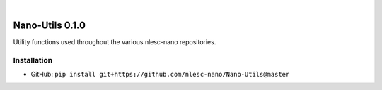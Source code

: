 .. image:: https://readthedocs.org/projects/nano-utils/badge/?version=latest
    :target: https://Nano-Utils.readthedocs.io/en/latest/includeme.html
.. image:: https://github.com/nlesc-nano/Nano-Utils/workflows/Build/badge.svg
    :target: https://github.com/nlesc-nano/Nano-Utils/actions?query=workflow%3ABuild
.. image:: https://codecov.io/gh/nlesc-nano/Nano-Utils/branch/master/graph/badge.svg
    :target: https://codecov.io/gh/nlesc-nano/Nano-Utils

|

.. image:: https://img.shields.io/badge/python-3.6-blue.svg
    :target: https://docs.python.org/3.6/
.. image:: https://img.shields.io/badge/python-3.7-blue.svg
    :target: https://docs.python.org/3.7/
.. image:: https://img.shields.io/badge/python-3.8-blue.svg
    :target: https://docs.python.org/3.8/


################
Nano-Utils 0.1.0
################
Utility functions used throughout the various nlesc-nano repositories.


Installation
************
* GitHub: ``pip install git+https://github.com/nlesc-nano/Nano-Utils@master``
